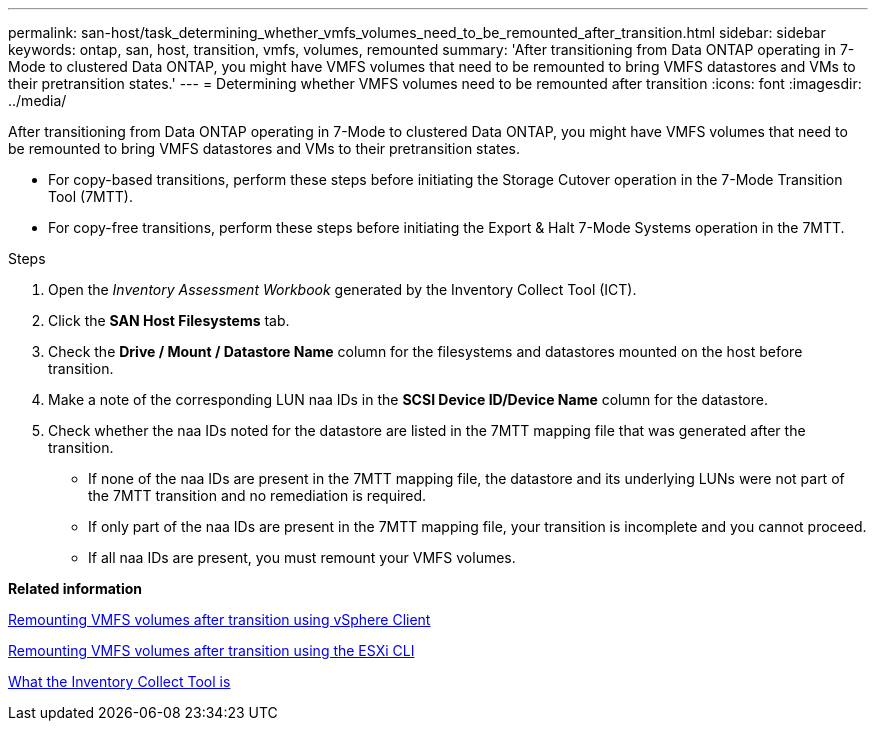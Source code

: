---
permalink: san-host/task_determining_whether_vmfs_volumes_need_to_be_remounted_after_transition.html
sidebar: sidebar
keywords: ontap, san, host, transition, vmfs, volumes, remounted
summary: 'After transitioning from Data ONTAP operating in 7-Mode to clustered Data ONTAP, you might have VMFS volumes that need to be remounted to bring VMFS datastores and VMs to their pretransition states.'
---
= Determining whether VMFS volumes need to be remounted after transition
:icons: font
:imagesdir: ../media/

[.lead]
After transitioning from Data ONTAP operating in 7-Mode to clustered Data ONTAP, you might have VMFS volumes that need to be remounted to bring VMFS datastores and VMs to their pretransition states.

* For copy-based transitions, perform these steps before initiating the Storage Cutover operation in the 7-Mode Transition Tool (7MTT).
* For copy-free transitions, perform these steps before initiating the Export & Halt 7-Mode Systems operation in the 7MTT.

.Steps
. Open the _Inventory Assessment Workbook_ generated by the Inventory Collect Tool (ICT).
. Click the *SAN Host Filesystems* tab.
. Check the *Drive / Mount / Datastore Name* column for the filesystems and datastores mounted on the host before transition.
. Make a note of the corresponding LUN naa IDs in the *SCSI Device ID/Device Name* column for the datastore.
. Check whether the naa IDs noted for the datastore are listed in the 7MTT mapping file that was generated after the transition.
 ** If none of the naa IDs are present in the 7MTT mapping file, the datastore and its underlying LUNs were not part of the 7MTT transition and no remediation is required.
 ** If only part of the naa IDs are present in the 7MTT mapping file, your transition is incomplete and you cannot proceed.
 ** If all naa IDs are present, you must remount your VMFS volumes.

*Related information*

xref:task_remounting_vmfs_volumes_after_transition_using_vsphere_client.adoc[Remounting VMFS volumes after transition using vSphere Client]

xref:task_remounting_vmfs_volumes_after_transition_using_esxi_cli_console.adoc[Remounting VMFS volumes after transition using the ESXi CLI]

xref:concept_what_the_inventory_collect_tool_is.adoc[What the Inventory Collect Tool is]

